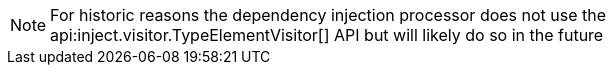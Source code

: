 NOTE: For historic reasons the dependency injection processor does not use the api:inject.visitor.TypeElementVisitor[] API but will likely do so in the future